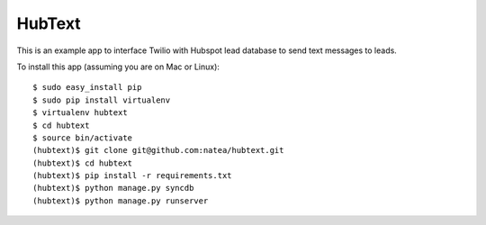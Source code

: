 HubText
=======

This is an example app to interface Twilio with Hubspot lead database to send text messages to leads.

To install this app (assuming you are on Mac or Linux)::

    $ sudo easy_install pip
    $ sudo pip install virtualenv
    $ virtualenv hubtext
    $ cd hubtext
    $ source bin/activate
    (hubtext)$ git clone git@github.com:natea/hubtext.git
    (hubtext)$ cd hubtext
    (hubtext)$ pip install -r requirements.txt
    (hubtext)$ python manage.py syncdb
    (hubtext)$ python manage.py runserver
    
